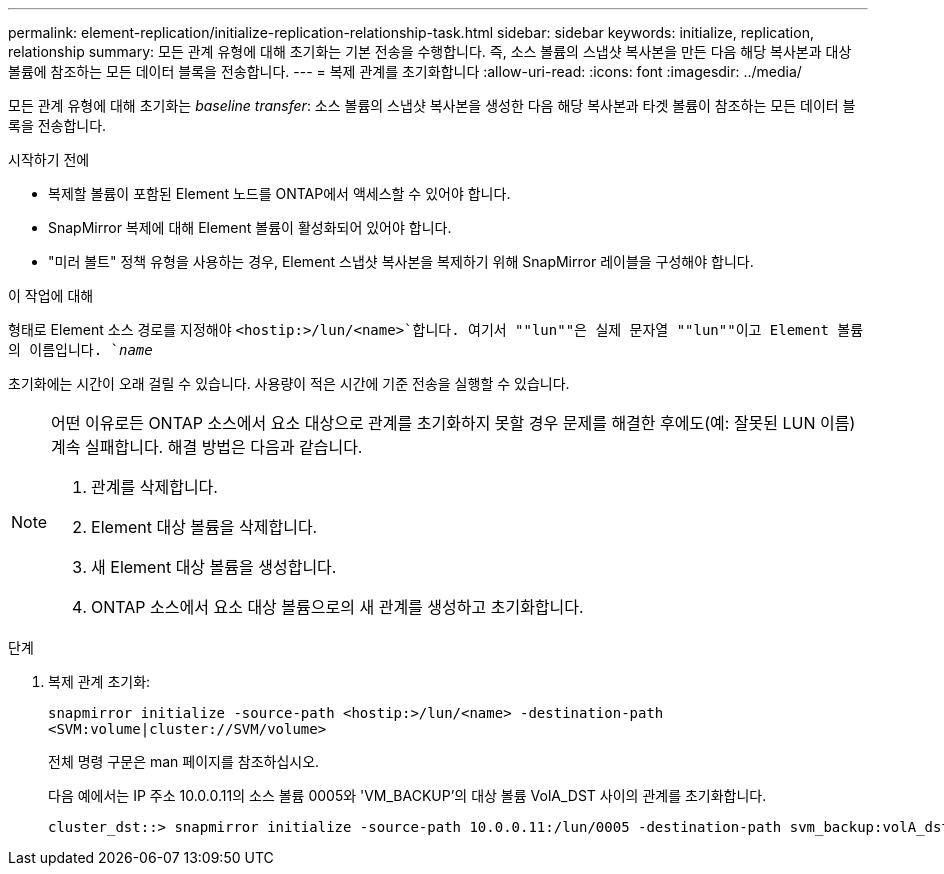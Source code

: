---
permalink: element-replication/initialize-replication-relationship-task.html 
sidebar: sidebar 
keywords: initialize, replication, relationship 
summary: 모든 관계 유형에 대해 초기화는 기본 전송을 수행합니다. 즉, 소스 볼륨의 스냅샷 복사본을 만든 다음 해당 복사본과 대상 볼륨에 참조하는 모든 데이터 블록을 전송합니다. 
---
= 복제 관계를 초기화합니다
:allow-uri-read: 
:icons: font
:imagesdir: ../media/


[role="lead"]
모든 관계 유형에 대해 초기화는 _baseline transfer_: 소스 볼륨의 스냅샷 복사본을 생성한 다음 해당 복사본과 타겟 볼륨이 참조하는 모든 데이터 블록을 전송합니다.

.시작하기 전에
* 복제할 볼륨이 포함된 Element 노드를 ONTAP에서 액세스할 수 있어야 합니다.
* SnapMirror 복제에 대해 Element 볼륨이 활성화되어 있어야 합니다.
* "미러 볼트" 정책 유형을 사용하는 경우, Element 스냅샷 복사본을 복제하기 위해 SnapMirror 레이블을 구성해야 합니다.


.이 작업에 대해
형태로 Element 소스 경로를 지정해야 `<hostip:>/lun/<name>`합니다. 여기서 ""lun""은 실제 문자열 ""lun""이고 Element 볼륨의 이름입니다. `_name_`

초기화에는 시간이 오래 걸릴 수 있습니다. 사용량이 적은 시간에 기준 전송을 실행할 수 있습니다.

[NOTE]
====
어떤 이유로든 ONTAP 소스에서 요소 대상으로 관계를 초기화하지 못할 경우 문제를 해결한 후에도(예: 잘못된 LUN 이름) 계속 실패합니다. 해결 방법은 다음과 같습니다.

. 관계를 삭제합니다.
. Element 대상 볼륨을 삭제합니다.
. 새 Element 대상 볼륨을 생성합니다.
. ONTAP 소스에서 요소 대상 볼륨으로의 새 관계를 생성하고 초기화합니다.


====
.단계
. 복제 관계 초기화:
+
`snapmirror initialize -source-path <hostip:>/lun/<name> -destination-path <SVM:volume|cluster://SVM/volume>`

+
전체 명령 구문은 man 페이지를 참조하십시오.

+
다음 예에서는 IP 주소 10.0.0.11의 소스 볼륨 0005와 'VM_BACKUP'의 대상 볼륨 VolA_DST 사이의 관계를 초기화합니다.

+
[listing]
----
cluster_dst::> snapmirror initialize -source-path 10.0.0.11:/lun/0005 -destination-path svm_backup:volA_dst
----

